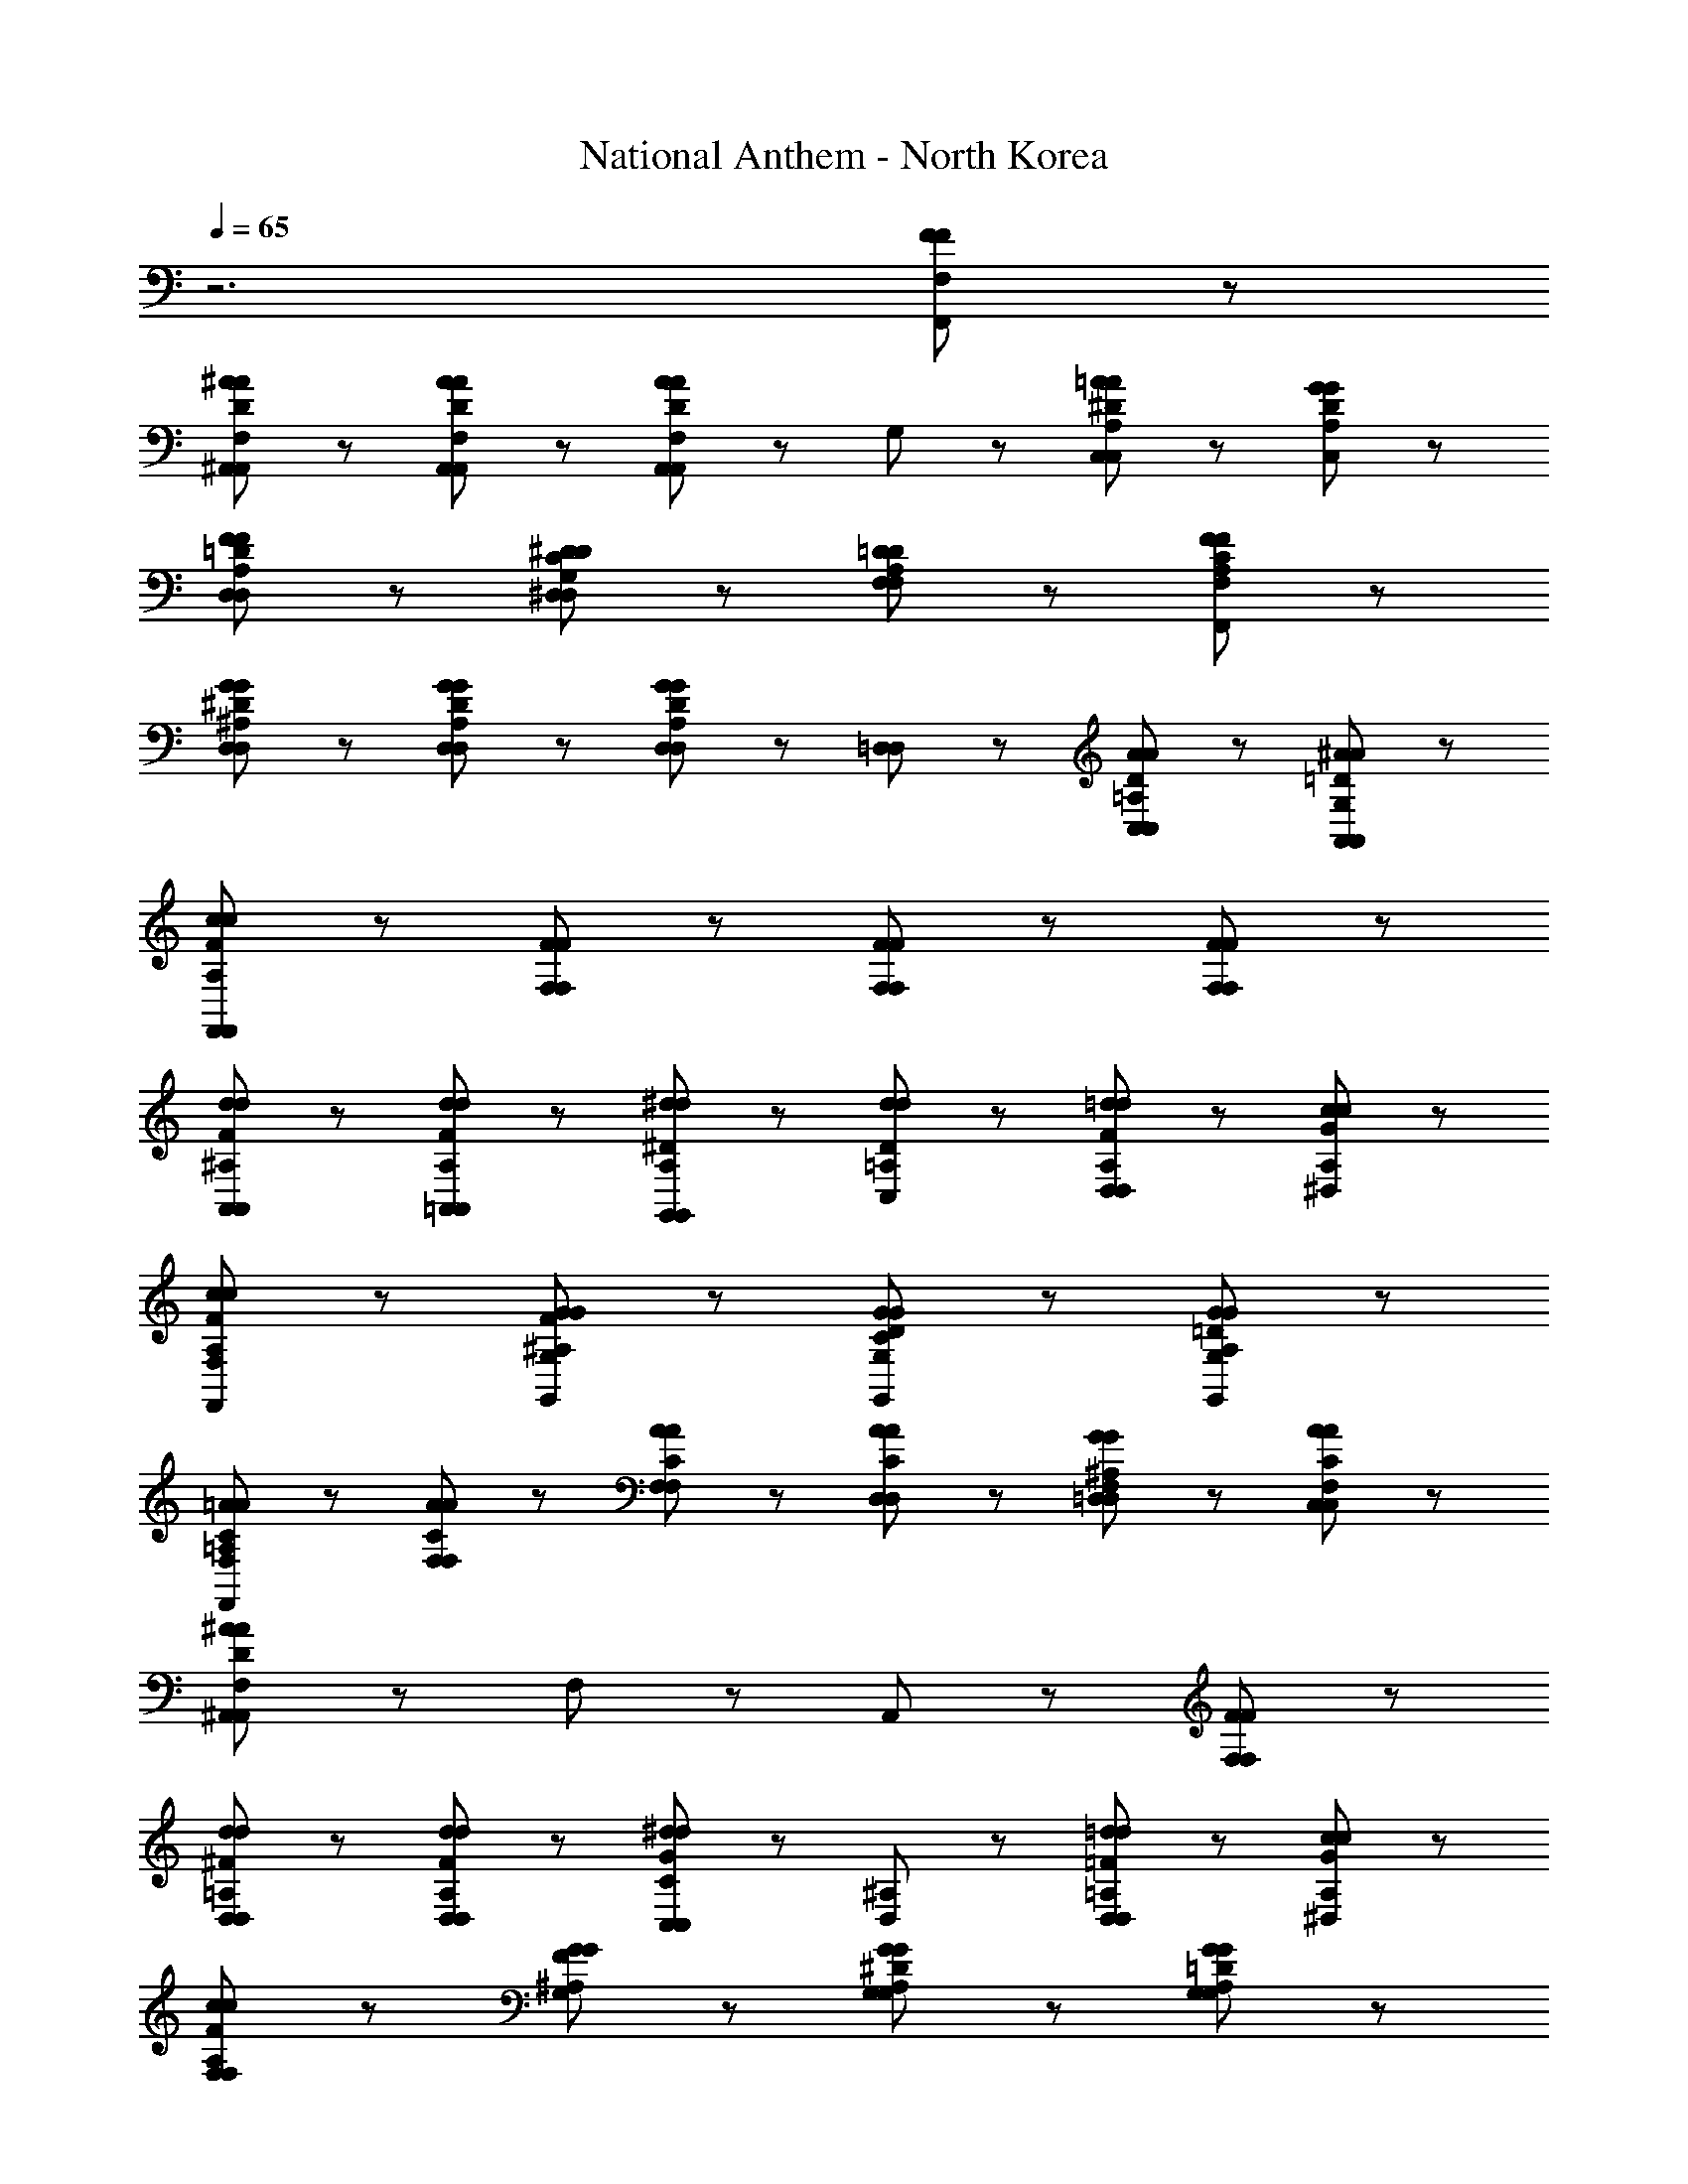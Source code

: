 X: 1
T: National Anthem - North Korea
Z: ABC Generated by Starbound Composer
L: 1/8
Q: 1/4=65
K: C
z6 [F89/48F89/48F,89/48F,,89/48] z7/48 
[^A137/48D137/48A137/48F,137/48^A,,137/48A,,137/48] z7/48 [A41/48A41/48D41/48A,,41/48F,41/48A,,41/48] z7/48 [F,41/48A89/48A89/48D89/48A,,89/48A,,89/48] z7/48 G,41/48 z7/48 [=A41/48A41/48^D41/48C,41/48A,41/48C,89/48] z7/48 [G41/48D41/48G41/48A,41/48C,41/48] z7/48 
[F137/48F137/48=D137/48A,137/48D,137/48D,137/48] z7/48 [^D41/48D41/48C41/48G,41/48^D,41/48D,41/48] z7/48 [=D89/48D89/48F,89/48A,89/48F,89/48] z7/48 [F89/48F89/48C89/48A,89/48F,89/48F,,89/48] z7/48 
[G137/48G137/48^D137/48D,137/48^A,137/48D,137/48] z7/48 [G41/48D41/48G41/48A,41/48D,41/48D,41/48] z7/48 [D,41/48D,41/48G89/48G89/48D89/48A,89/48] z7/48 [=D,41/48D,41/48] z7/48 [A41/48D41/48A41/48=A,41/48C,41/48C,41/48] z7/48 [^A41/48=D41/48A41/48A,,41/48G,41/48A,,41/48] z7/48 
[c137/48c137/48F137/48A,137/48F,,137/48F,,137/48] z7/48 [F41/48F41/48F,41/48F,41/48] z7/48 [F89/48F89/48F,89/48F,89/48] z7/48 [F89/48F89/48F,89/48F,89/48] z7/48 
[d137/48F137/48d137/48^A,137/48A,,137/48A,,137/48] z7/48 [d41/48F41/48d41/48A,41/48=A,,41/48A,,41/48] z7/48 [^d41/48^D41/48d41/48A,41/48G,,41/48G,,89/48] z7/48 [d41/48d41/48D41/48=A,41/48C,41/48] z7/48 [=d41/48d41/48F41/48A,41/48D,41/48D,89/48] z7/48 [c41/48G41/48c41/48A,41/48^D,41/48] z7/48 
[c137/48F137/48c137/48A,137/48F,137/48F,,137/48] z7/48 [G41/48G41/48F41/48^A,41/48G,41/48G,,41/48] z7/48 [G89/48D89/48G89/48G,89/48C89/48G,,89/48] z7/48 [G89/48=D89/48G89/48A,89/48G,89/48G,,89/48] z7/48 
[=A137/48C137/48A137/48=A,137/48F,137/48F,,137/48] z7/48 [A41/48C41/48A41/48F,41/48F,41/48] z7/48 [A41/48C41/48A41/48F,41/48F,65/48] z7/48 [A41/48A41/48C41/48D,41/48D,41/48] z7/48 [G41/48G41/48^A,41/48=D,41/48F,41/48D,41/48] z7/48 [A41/48C41/48A41/48F,41/48C,41/48C,41/48] z7/48 
[^A,,89/48^A281/48A281/48D281/48F,281/48A,,281/48] z7/48 F,89/48 z7/48 A,,89/48 z7/48 [F89/48F89/48F,89/48F,89/48] z7/48 
[D,89/48d137/48d137/48^F137/48=A,137/48D,137/48] z55/48 [d41/48F41/48d41/48A,41/48D,41/48D,41/48] z7/48 [C,41/48C41/48C,41/48^d89/48G89/48d89/48] z7/48 [D,41/48^A,41/48] z7/48 [=d41/48d41/48=F41/48D,41/48=A,41/48D,89/48] z7/48 [c41/48G41/48c41/48^D,41/48A,41/48] z7/48 
[c137/48F137/48c137/48A,137/48F,137/48F,137/48] z7/48 [G41/48G41/48F41/48G,41/48^A,41/48] z7/48 [G,41/48G89/48^D89/48G89/48G,89/48A,89/48] z55/48 [G89/48G89/48=D89/48A,89/48G,89/48G,89/48] z7/48 
[c137/48G137/48c137/48A,137/48D,137/48D,137/48] z7/48 [c41/48G41/48c41/48D,41/48A,41/48D,41/48] z7/48 [d89/48d89/48F89/48A,89/48A,,89/48A,,89/48] z7/48 [c41/48c41/48F41/48C,41/48=A,41/48C,89/48] z7/48 [A41/48F41/48A41/48C,41/48^A,41/48] z7/48 
[=A137/48A137/48F137/48C137/48=D,137/48D,137/48] z7/48 [G41/48^D41/48G41/48^D,41/48A,41/48D,41/48] z7/48 [F,41/48F89/48F89/48=D89/48=A,89/48F,89/48] z55/48 [D41/48D41/48F,41/48A,89/48F,89/48] z7/48 [^D41/48D41/48C41/48G,41/48] z7/48 
[F137/48F137/48=D137/48F,137/48A,137/48F,137/48] z7/48 [F41/48C41/48F41/48F,41/48A,41/48F,41/48] z7/48 [F,41/48F,41/48F89/48C89/48F89/48A,89/48] z7/48 [D,41/48D,41/48] z7/48 [G41/48D41/48G41/48^A,41/48=D,41/48D,41/48] z7/48 [A41/48^D41/48A41/48C,41/48=A,41/48C,41/48] z7/48 
[^A137/48=D137/48A137/48A,,137/48G,137/48A,,137/48] z7/48 [c41/48c41/48^D41/48F,41/48=A,,41/48A,,41/48] z7/48 [d89/48=D89/48d89/48^A,89/48G,,89/48G,,89/48] z7/48 [G89/48G89/48G,89/48G,89/48] z7/48 
[^d137/48d137/48G137/48^D,185/48A,185/48D,185/48] z7/48 [=d41/48d41/48] z7/48 [d41/48d41/48D,41/48D,41/48G89/48A,89/48] z7/48 [c41/48c41/48E,41/48E,41/48] z7/48 [G41/48G41/48A,41/48F89/48F,89/48F,89/48] z7/48 [=A41/48A41/48C41/48] z7/48 
[^A,,89/48^A281/48D281/48A281/48A,281/48A,,281/48] z7/48 F,89/48 z7/48 A,,89/48 
